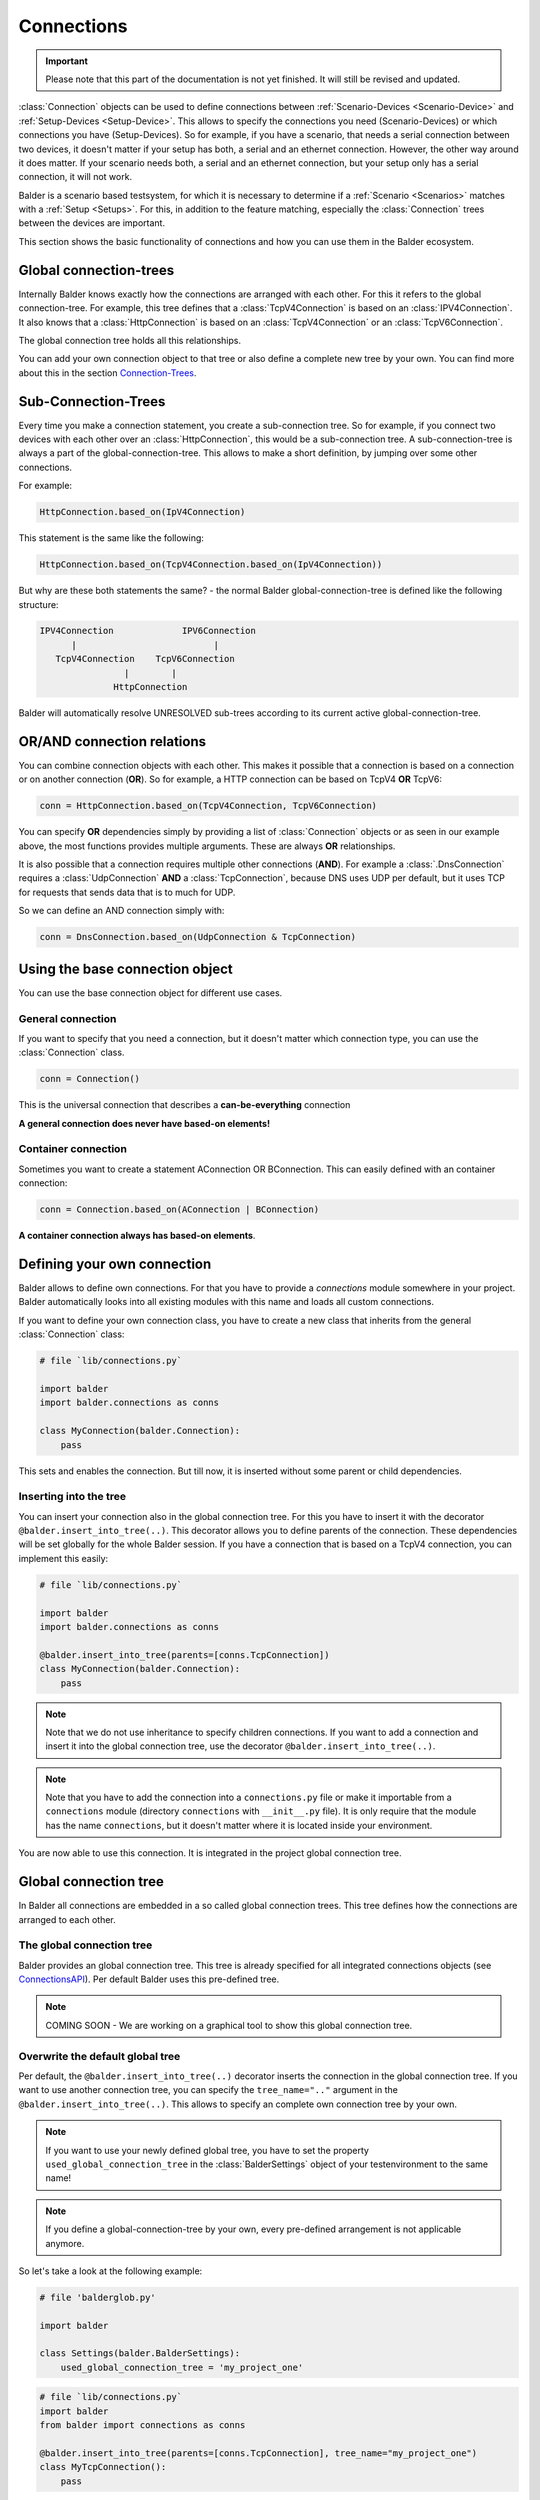 Connections
***********

.. important::

    .. todo complete reworking of this section

    Please note that this part of the documentation is not yet finished. It will still be revised and updated.

:class:`Connection` objects can be used to define connections between :ref:`Scenario-Devices <Scenario-Device>` and
:ref:`Setup-Devices <Setup-Device>`. This allows to specify the connections you need (Scenario-Devices) or which
connections you have (Setup-Devices). So for example, if you have a scenario, that needs a serial connection between
two devices, it doesn't matter if your setup has both, a serial and an ethernet connection. However, the other way
around it does matter. If your scenario needs both, a serial and an ethernet connection, but your setup only has a
serial connection, it will not work.


Balder is a scenario based testsystem, for which it is necessary to determine if a
:ref:`Scenario <Scenarios>` matches with a :ref:`Setup <Setups>`. For this, in addition to the feature matching,
especially the :class:`Connection` trees between the devices are important.

This section shows the basic functionality of connections and how you can use them in the Balder ecosystem.

Global connection-trees
=======================

Internally Balder knows exactly how the connections are arranged with each other. For this it refers to the global
connection-tree. For example, this tree defines that a :class:`TcpV4Connection` is based on an :class:`IPV4Connection`.
It also knows that a :class:`HttpConnection` is based on an :class:`TcpV4Connection` or an :class:`TcpV6Connection`.

The global connection tree holds all this relationships.

You can add your own connection object to that tree or also define a complete new tree by your own. You can find more
about this in the section `<Connection-Trees>`_.

Sub-Connection-Trees
====================

Every time you make a connection statement, you create a sub-connection tree. So for example, if you connect two devices
with each other over an :class:`HttpConnection`, this would be a sub-connection tree. A sub-connection-tree is always a
part of the global-connection-tree. This allows to make a short definition, by jumping over some other connections.

For example:

.. code-block:: python

    HttpConnection.based_on(IpV4Connection)

This statement is the same like the following:

.. code-block:: python

    HttpConnection.based_on(TcpV4Connection.based_on(IpV4Connection))

But why are these both statements the same? - the normal Balder global-connection-tree is defined like the following
structure:

.. code-block::

    IPV4Connection             IPV6Connection
          |                          |
       TcpV4Connection    TcpV6Connection
                    |        |
                  HttpConnection

Balder will automatically resolve UNRESOLVED sub-trees according to its current active global-connection-tree.

OR/AND connection relations
===========================

You can combine connection objects with each other. This makes it possible that a connection is based on a connection or
on another connection (**OR**). So for example, a HTTP connection can be based on TcpV4 **OR** TcpV6:

.. code-block::

    conn = HttpConnection.based_on(TcpV4Connection, TcpV6Connection)

You can specify **OR** dependencies simply by providing a list of :class:`Connection` objects or as seen in our example
above, the most functions provides multiple arguments. These are always **OR** relationships.


It is also possible that a connection requires multiple other connections (**AND**). For example a
:class:`.DnsConnection` requires a :class:`UdpConnection` **AND** a :class:`TcpConnection`, because DNS uses UDP per
default, but it uses TCP for requests that sends data that is to much for UDP.

So we can define an AND connection simply with:

.. code-block::

    conn = DnsConnection.based_on(UdpConnection & TcpConnection)

Using the base connection object
================================

You can use the base connection object for different use cases.

General connection
------------------

If you want to specify that you need a connection, but it doesn't matter which connection type, you can use
the :class:`Connection` class.

.. code-block:: python

    conn = Connection()

This is the universal connection that describes a **can-be-everything** connection

**A general connection does never have based-on elements!**

Container connection
--------------------

Sometimes you want to create a statement AConnection OR BConnection. This can easily defined with an container
connection:

.. code-block:: python

    conn = Connection.based_on(AConnection | BConnection)

**A container connection always has based-on elements**.

Defining your own connection
============================

Balder allows to define own connections. For that you have to provide a `connections` module somewhere in your project.
Balder automatically looks into all existing modules with this name and loads all custom connections.

If you want to define your own connection class, you have to create a new class that inherits from the general
:class:`Connection` class:

.. code-block:: python

    # file `lib/connections.py`

    import balder
    import balder.connections as conns

    class MyConnection(balder.Connection):
        pass

This sets and enables the connection. But till now, it is inserted without some parent or child dependencies.

Inserting into the tree
-----------------------

You can insert your connection also in the global connection tree. For this you have to insert it with the decorator
``@balder.insert_into_tree(..)``. This decorator allows you to define parents of the connection. These dependencies will
be set globally for the whole Balder session. If you have a connection that is based on a TcpV4 connection, you can
implement this easily:

.. code-block:: python

    # file `lib/connections.py`

    import balder
    import balder.connections as conns

    @balder.insert_into_tree(parents=[conns.TcpConnection])
    class MyConnection(balder.Connection):
        pass

.. note::
    Note that we do not use inheritance to specify children connections. If you want to add a connection and insert it
    into the global connection tree, use the decorator ``@balder.insert_into_tree(..)``.

.. note::
    Note that you have to add the connection into a ``connections.py`` file or make it importable from a ``connections``
    module (directory ``connections`` with ``__init__.py`` file). It is only require that the module has the name
    ``connections``, but it doesn't matter where it is located inside your environment.

You are now able to use this connection. It is integrated in the project global connection tree.

Global connection tree
======================

In Balder all connections are embedded in a so called global connection trees. This tree defines how the connections are
arranged to each other.

The global connection tree
--------------------------

Balder provides an global connection tree. This tree is already specified for all integrated connections objects (see
`<Connections API>`_). Per default Balder uses this pre-defined tree.

.. note::
    COMING SOON - We are working on a graphical tool to show this global connection tree.

..
    .. todo

Overwrite the default global tree
---------------------------------

Per default, the ``@balder.insert_into_tree(..)`` decorator inserts the connection in the global connection tree. If
you want to use another connection tree, you can specify the ``tree_name=".."`` argument in the
``@balder.insert_into_tree(..)``. This allows to specify an complete own connection tree by your own.

.. note::
    If you want to use your newly defined global tree, you have to set the property ``used_global_connection_tree``
    in the :class:`BalderSettings` object of your testenvironment to the same name!

.. note::
    If you define a global-connection-tree by your own, every pre-defined arrangement is not applicable anymore.

So let's take a look at the following example:

.. code-block:: python

    # file 'balderglob.py'

    import balder

    class Settings(balder.BalderSettings):
        used_global_connection_tree = 'my_project_one'

.. code-block:: python

    # file `lib/connections.py`
    import balder
    from balder import connections as conns

    @balder.insert_into_tree(parents=[conns.TcpConnection], tree_name="my_project_one")
    class MyTcpConnection():
        pass

.. warning::

    Be careful with changing the standard connection tree. With that, there is no connection included in the tree
    anymore, so you have to define every connection by yourself. If you use standard Balder connections
    note that some BalderHub projects uses the original Balder connections.

    If you want to change the tree dependencies for an existing tree, you can use the class method ``set_parents(..)``.

    .. code-block::

        from balder import connections as conns

        conns.DnsConnection.set_parents(
            parents=[(conns.UdpConnection, conns.TcpConnection)], tree_name="my_project_one")

What means CONTAINED-IN?
========================

.. warning::
    This section is still under development.

..
    .. todo